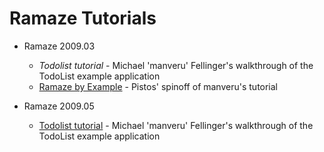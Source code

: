 * Ramaze Tutorials

 * Ramaze 2009.03

   * [[Tutorials/Todolist][Todolist tutorial]] - Michael 'manveru' Fellinger's walkthrough of the TodoList example application
   * [[http://blog.purepistos.net/index.php/2008/11/18/ramaze-by-example/][Ramaze by Example]] - Pistos' spinoff of manveru's tutorial

 * Ramaze 2009.05

   * [[http://ramaze.net/todolist.html][Todolist tutorial]] - Michael 'manveru' Fellinger's walkthrough of the TodoList example application
